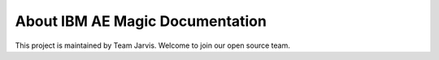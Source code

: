 About IBM AE Magic Documentation
=================================

This project is maintained by Team Jarvis. Welcome to join our open source team.

